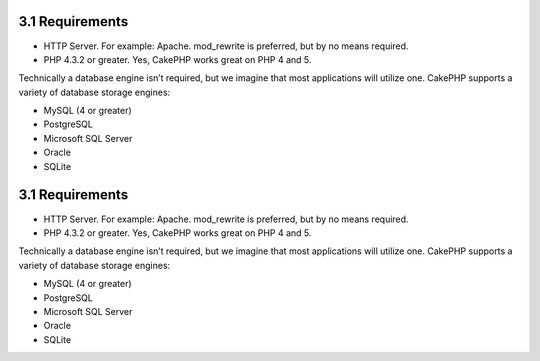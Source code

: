3.1 Requirements
----------------


-  HTTP Server. For example: Apache. mod\_rewrite is preferred, but
   by no means required.
-  PHP 4.3.2 or greater. Yes, CakePHP works great on PHP 4 and 5.

Technically a database engine isn’t required, but we imagine that
most applications will utilize one. CakePHP supports a variety of
database storage engines:


-  MySQL (4 or greater)
-  PostgreSQL
-  Microsoft SQL Server
-  Oracle
-  SQLite

3.1 Requirements
----------------


-  HTTP Server. For example: Apache. mod\_rewrite is preferred, but
   by no means required.
-  PHP 4.3.2 or greater. Yes, CakePHP works great on PHP 4 and 5.

Technically a database engine isn’t required, but we imagine that
most applications will utilize one. CakePHP supports a variety of
database storage engines:


-  MySQL (4 or greater)
-  PostgreSQL
-  Microsoft SQL Server
-  Oracle
-  SQLite
